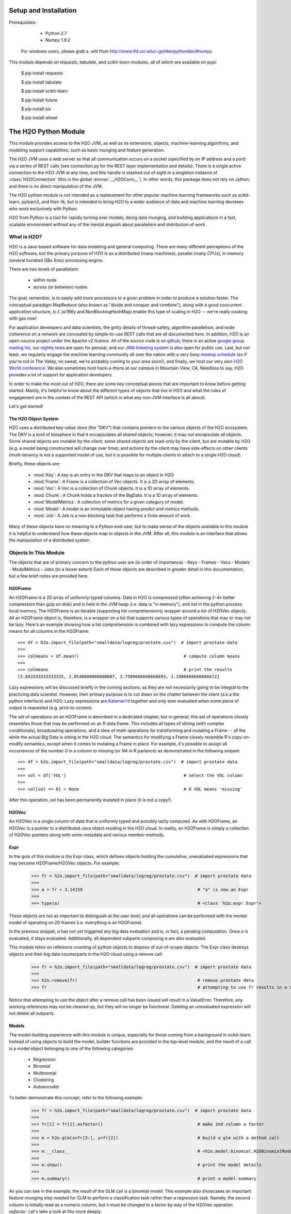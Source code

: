 Setup and Installation
======================

Prerequisites:

    - Python 2.7
    - Numpy 1.9.2

  For windows users, please grab a .whl from http://www.lfd.uci.edu/~gohlke/pythonlibs/#numpy

This module depends on *requests*, *tabulate*, and *scikit-learn* modules, all of which are available on pypi:

    $ pip install requests

    $ pip install tabulate

    $ pip install scikit-learn

    $ pip install future
    
    $ pip install six
 
    $ pip install wheel

The H2O Python Module
=====================

This module provides access to the H2O JVM, as well as its extensions, objects,
machine-learning algorithms, and modeling support capabilities, such as basic
munging and feature generation.

The H2O JVM uses a web server so that all communication occurs on a socket (specified
by an IP address and a port) via a series of REST calls (see connection.py for the REST
layer implementation and details). There is a single active connection to the H2O JVM at
any time, and this handle is stashed out of sight in a singleton instance of
:class:`H2OConnection` (this is the global  :envvar:`__H2OConn__`). In other words,
this package does not rely on Jython, and there is no direct manipulation of the JVM.

The H2O python module is not intended as a replacement for other popular machine learning
frameworks such as scikit-learn, pylearn2, and their ilk, but is intended to bring H2O to
a wider audience of data and machine learning devotees who work exclusively with Python.

H2O from Python is a tool for rapidly turning over models, doing data munging, and
building applications in a fast, scalable environment without any of the mental anguish
about parallelism and distribution of work.

What is H2O?
------------

H2O is a Java-based software for data modeling and general computing. There are many
different perceptions of the H2O software, but the primary purpose of H2O is as a
distributed (many machines), parallel (many CPUs), in memory (several hundred GBs Xmx)
processing engine.

There are two levels of parallelism:

    * within node
    * across (or between) nodes

The goal, remember, is to easily add more processors to a given problem in order to
produce a solution faster. The conceptual paradigm MapReduce (also known as
"divide and conquer and combine"), along with a good concurrent application structure,
(c.f. jsr166y and NonBlockingHashMap) enable this type of scaling in H2O -- we're really
cooking with gas now!

For application developers and data scientists, the gritty details of thread-safety,
algorithm parallelism, and node coherence on a network are concealed by simple-to-use REST
calls that are all documented here. In addition, H2O is an open-source project under the
Apache v2 licence. All of the source code is on
`github <https://github.com/h2oai/h2o-dev>`_, there is an active
`google group mailing list <https://groups.google.com/forum/#!forum/h2ostream>`_, our
`nightly tests <http://test.0xdata.com/>`_ are open for perusal, and our `JIRA ticketing
system <http://jira.0xdata.com>`_ is also open for public use. Last, but not least, we
regularly engage the machine learning community all over the nation with a very busy
`meetup schedule <http://h2o.ai/events/>`_ (so if you're not in The Valley, no sweat,
we're probably coming to your area soon!), and finally, we host our very own `H2O World
conference <http://h2o.ai/h2o-world/>`_. We also sometimes host hack-a-thons at our
campus in Mountain View, CA. Needless to say, H2O provides a lot of support for
application developers.

In order to make the most out of H2O, there are some key conceptual pieces that are important
to know before getting started. Mainly, it's helpful to know about the different types of
objects that live in H2O and what the rules of engagement are in the context of the REST
API (which is what any non-JVM interface is all about).

Let's get started!

The H2O Object System
+++++++++++++++++++++

H2O uses a distributed key-value store (the "DKV") that contains pointers to the
various objects of the H2O ecosystem. The DKV is a kind of biosphere in that it
encapsulates all shared objects; however, it may not encapsulate all objects. Some shared
objects are mutable by the client; some shared objects are read-only by the client, but are
mutable by H2O (e.g. a model being constructed will change over time); and actions by the
client may have side-effects on other clients (multi-tenancy is not a supported model of
use, but it is possible for multiple clients to attach to a single H2O cloud).

Briefly, these objects are:

     * :mod:`Key`:    A key is an entry in the DKV that maps to an object in H2O.

     * :mod:`Frame`:  A Frame is a collection of Vec objects. It is a 2D array of elements.

     * :mod:`Vec`:    A Vec is a collection of Chunk objects. It is a 1D array of elements.

     * :mod:`Chunk`:  A Chunk holds a fraction of the BigData. It is a 1D array of elements.

     * :mod:`ModelMetrics`:   A collection of metrics for a given category of model.

     * :mod:`Model`:  A model is an immutable object having `predict` and `metrics` methods.

     * :mod:`Job`:    A Job is a non-blocking task that performs a finite amount of work.

Many of these objects have no meaning to a Python end-user, but to make sense of
the objects available in this module it is helpful to understand how these objects map to
objects in the JVM. After all, this module is an interface that allows the
manipulation of a distributed system.


Objects In This Module
----------------------

The objects that are of primary concern to the python user are (in order of importance)
- Keys
- Frames
- Vecs
- Models
- ModelMetrics
- Jobs (to a lesser extent)
Each of these objects are described in greater detail in this documentation,
but a few brief notes are provided here.


H2OFrame
++++++++

An H2OFrame is a 2D array of uniformly-typed columns. Data in H2O is compressed (often
achieving 2-4x better compression than gzip on disk) and is held in the JVM heap (i.e.
data is "in memory"), and *not* in the python process local memory. The H2OFrame is an
iterable (supporting list comprehensions) wrapper around a list of H2OVec objects. All an
H2OFrame object is, therefore, is a wrapper on a list that supports various types of operations
that may or may not be lazy. Here's an example showing how a list comprehension is combined
with lazy expressions to compute the column means for all columns in the H2OFrame::

  >>> df = h2o.import_file(path="smalldata/logreg/prostate.csv")  # import prostate data
  >>>
  >>> colmeans = df.mean()                                         # compute column means
  >>>
  >>> colmeans                                                     # print the results
  [5.843333333333335, 3.0540000000000007, 3.7586666666666693, 1.1986666666666672]

Lazy expressions will be discussed briefly in the coming sections, as they are not
necessarily going to be integral to the practicing data scientist. However, their primary
purpose is to cut down on the chatter between the client (a.k.a the python interface) and
H2O. Lazy expressions are `Katamari'd <http://www.urbandictionary.com/define.php?term=Katamari>`_
together and only ever evaluated when some piece of output is requested (e.g. print-to-screen).

The set of operations on an H2OFrame is described in a dedicated chapter, but
in general, this set of operations closely resembles those that may be
performed on an R data.frame. This includes all types of slicing (with complex
conditionals), broadcasting operations, and a slew of math operations for transforming and
mutating a Frame -- all the while the actual Big Data is sitting in the H2O cloud. The semantics
for modifying a Frame closely resemble R's copy-on-modify semantics, except when it comes
to mutating a Frame in place. For example, it's possible to assign all occurrences of the
number `0` in a column to missing (or `NA` in R parlance) as demonstrated in the following
snippet::


  >>> df = h2o.import_file(path="smalldata/logreg/prostate.csv")  # import prostate data
  >>>
  >>> vol = df['VOL']                                              # select the VOL column
  >>>
  >>> vol[vol == 0] = None                                         # 0 VOL means 'missing'

After this operation, `vol` has been permanently mutated in place (it is not a copy!).

H2OVec
++++++
An H2OVec is a single column of data that is uniformly typed and possibly lazily computed.
As with H2OFrame, an H2OVec is a pointer to a distributed Java object residing in the H2O
cloud. In reality, an H2OFrame is simply a collection of H2OVec pointers along with
some metadata and various member methods.

Expr
++++
In the guts of this module is the Expr class, which defines objects holding
the cumulative, unevaluated expressions that may become H2OFrame/H2OVec objects.
For example:

  >>> fr = h2o.import_file(path="smalldata/logreg/prostate.csv")  # import prostate data
  >>>
  >>> a = fr + 3.14159                                             # "a" is now an Expr
  >>>
  >>> type(a)                                                      # <class 'h2o.expr.Expr'>

These objects are not as important to distinguish at the user level, and all operations
can be performed with the mental model of operating on 2D frames (i.e. everything is an
H2OFrame).

In the previous snippet, `a` has not yet triggered any big data evaluation and is, in
fact, a pending computation. Once `a` is evaluated, it stays evaluated. Additionally,
all dependent subparts composing `a` are also evaluated.

This module relies on reference counting of python objects to dispose of
out-of-scope objects. The Expr class destroys objects and their big data
counterparts in the H2O cloud using a remove call:

  >>> fr = h2o.import_file(path="smalldata/logreg/prostate.csv")  # import prostate data
  >>>
  >>> h2o.remove(fr)                                               # remove prostate data
  >>> fr                                                           # attempting to use fr results in a ValueError

Notice that attempting to use the object after a remove call has been issued will
result in a ValueError. Therefore, any working references may not be cleaned up,
but they will no longer be functional. Deleting an unevaluated expression will not
delete all subparts.

Models
++++++

The model-building experience with this module is unique, especially for those coming
from a background in scikit-learn. Instead of using objects to build the model,
builder functions are provided in the top-level module, and the result of a call
is a model object belonging to one of the following categories:

    * Regression
    * Binomial
    * Multinomial
    * Clustering
    * Autoencoder

To better demonstrate this concept, refer to the following example:

  >>> fr = h2o.import_file(path="smalldata/logreg/prostate.csv")  # import prostate data
  >>>
  >>> fr[1] = fr[1].asfactor()                                     # make 2nd column a factor
  >>>
  >>> m = h2o.glm(x=fr[3:], y=fr[2])                               # build a glm with a method call
  >>>
  >>> m.__class__                                                  # <h2o.model.binomial.H2OBinomialModel object at 0x104659cd0>
  >>>
  >>> m.show()                                                     # print the model details
  >>>
  >>> m.summary()                                                  # print a model summary

As you can see in the example, the result of the GLM call is a binomial model. This example also showcases
an important feature-munging step needed for GLM to perform a classification task rather than a
regression task. Namely, the second column is initially read as a numeric column,
but it must be changed to a factor by way of the H2OVec operation `asfactor`. Let's take a look
at this more deeply:

  >>> fr = h2o.import_file(path="smalldata/logreg/prostate.csv")  # import prostate data
  >>>
  >>> fr[1].isfactor()                                             # produces False
  >>>
  >>> m = h2o.gbm(x=fr[2:],y=fr[1])                                # build the gbm
  >>>
  >>> m.__class__                                                  # <h2o.model.regression.H2ORegressionModel object at 0x104d07590>
  >>>
  >>> fr[1] = fr[1].asfactor()                                     # cast the 2nd column to a factor column
  >>>
  >>> fr[1].isfactor()                                             # produces True
  >>>
  >>> m = h2o.gbm(x=fr[2:],y=fr[1])                                # build the gbm
  >>>
  >>> m.__class__                                                  # <h2o.model.binomial.H2OBinomialModel object at 0x104d18f50>

The above example shows how to properly deal with numeric columns you would like to use in a
classification setting. Additionally, H2O can perform on-the-fly scoring of validation
data and provide a host of metrics on the validation and training data. Here's an example
of this functionality, where we additionally split the data set into three pieces for training,
validation, and finally testing:

  >>> fr = h2o.import_file(path="smalldata/logreg/prostate.csv")  # import prostate
  >>>
  >>> fr[1] = fr[1].asfactor()                                     # cast to factor
  >>>
  >>> r = fr[0].runif()                                            # Random UNIform numbers, one per row
  >>>
  >>> train = fr[ r < 0.6 ]                                        # 60% for training data
  >>>
  >>> valid = fr[ (0.6 <= r) & (r < 0.9) ]                         # 30% for validation
  >>>
  >>> test  = fr[ 0.9 <= r ]                                       # 10% for testing
  >>>
  >>> m = h2o.deeplearning(x=train[2:],y=train[1],validation_x=valid[2:],validation_y=valid[1])  # build a deeplearning with a validation set (yes it's this simple)
  >>>
  >>> m                                                            # display the model summary by default (can also call m.show())
  >>>
  >>> m.show()                                                     # equivalent to the above
  >>>
  >>> m.model_performance()                                        # show the performance on the training data, (can also be m.performance(train=True)
  >>>
  >>> m.model_performance(valid=True)                              # show the performance on the validation data
  >>>
  >>> m.model_performance(test_data=test)                          # score and compute new metrics on the test data!

Expanding on this example, there are a number of ways of querying a model for its attributes.
Here are some examples of how to do just that:

  >>> m.mse()           # MSE on the training data
  >>>
  >>> m.mse(valid=True) # MSE on the validation data
  >>>
  >>> m.r2()            # R^2 on the training data
  >>>
  >>> m.r2(valid=True)  # R^2 on the validation data
  >>>
  >>> m.confusion_matrix()  # confusion matrix for max F1
  >>>
  >>> m.confusion_matrix("tpr") # confusion matrix for max true positive rate
  >>>
  >>> m.confusion_matrix("max_per_class_error")   # etc.

All of our models support various accessor methods such as these. The following section will
discuss model metrics in greater detail.

On a final note, each of H2O's algorithms handles missing (colloquially: "missing" or "NA")
and categorical data automatically differently, depending on the algorithm. You can find
out more about each of the individual differences at the following link: http://docs2.h2o.ai/datascience/top.html

Metrics
+++++++

H2O models exhibit a wide array of metrics for each of the model categories:
- Clustering
- Binomial
- Multinomial
- Regression
- AutoEncoder
In turn, each of these categories is associated with a corresponding H2OModelMetrics class.

All algorithm calls return at least one type of metrics: the training set metrics. When building
a model in H2O, you can optionally provide a validation set for on-the-fly evaluation of
holdout data. If the validation set is provided, then two types of metrics are returned:
the training set metrics and the validation set metrics.

In addition to the metrics that can be retrieved at model-build time, there is a
possible third type of metrics available post-build for the final holdout test set that
contains data that does not appear in either the training or validation sets: the
test set metrics. While the returned object is an H2OModelMetrics rather than an H2O model,
it can be queried in the same exact way. Here's an example:

  >>> fr = h2o.import_file(path="smalldata/iris/iris_wheader.csv")   # import iris
  >>>
  >>> r = fr[0].runif()                       # generate a random vector for splitting
  >>>
  >>> train = fr[ r < 0.6 ]                   # split out 60% for training
  >>>
  >>> valid = fr[ 0.6 <= r & r < 0.9 ]        # split out 30% for validation
  >>>
  >>> test = fr[ 0.9 <= r ]                   # split out 10% for testing
  >>>
  >>> my_model = h2o.glm(x=train[1:], y=train[0], validation_x=valid[1:], validation_y=valid[0])  # build a GLM
  >>>
  >>> my_model.coef()                         # print the GLM coefficients, can also perform my_model.coef_norm() to get the normalized coefficients
  >>>
  >>> my_model.null_deviance()                # get the null deviance from the training set metrics
  >>>
  >>> my_model.residual_deviance()            # get the residual deviance from the training set metrics
  >>>
  >>> my_model.null_deviance(valid=True)      # get the null deviance from the validation set metrics (similar for residual deviance)
  >>>
  >>> # now generate a new metrics object for the test hold-out data:
  >>>
  >>> my_metrics = my_model.model_performance(test_data=test) # create the new test set metrics
  >>>
  >>> my_metrics.null_degrees_of_freedom()    # returns the test null dof
  >>>
  >>> my_metrics.residual_deviance()          # returns the test res. deviance
  >>>
  >>> my_metrics.aic()                        # returns the test aic

As you can see, the new model metrics object generated by calling `model_performance` on the
model object supports all of the metric accessor methods as a model. For a complete list of
the available metrics for various model categories, please refer to the "Metrics in H2O" section
of this document.

Example of H2O on Hadoop
------------------------

Here is a brief example of H2O on Hadoop:

.. code-block:: python

  import h2o
  h2o.init(ip="192.168.1.10", port=54321)
  --------------------------  ------------------------------------
  H2O cluster uptime:         2 minutes 1 seconds 966 milliseconds
  H2O cluster version:        0.1.27.1064
  H2O cluster name:           H2O_96762
  H2O cluster total nodes:    4
  H2O cluster total memory:   38.34 GB
  H2O cluster total cores:    16
  H2O cluster allowed cores:  80
  H2O cluster healthy:        True
  --------------------------  ------------------------------------
  pathDataTrain = ["hdfs://192.168.1.10/user/data/data_train.csv"]
  pathDataTest = ["hdfs://192.168.1.10/user/data/data_test.csv"]
  trainFrame = h2o.import_file(path=pathDataTrain)
  testFrame = h2o.import_file(path=pathDataTest)

  #Parse Progress: [##################################################] 100%
  #Imported [hdfs://192.168.1.10/user/data/data_train.csv'] into cluster with 60000 rows and 500 cols

  #Parse Progress: [##################################################] 100%
  #Imported ['hdfs://192.168.1.10/user/data/data_test.csv'] into cluster with 10000 rows and 500 cols

  trainFrame[499]._name = "label"
  testFrame[499]._name = "label"

  model = h2o.gbm(x=trainFrame.drop("label"),
              y=trainFrame["label"],
              validation_x=testFrame.drop("label"),
              validation_y=testFrame["label"],
              ntrees=100,
              max_depth=10
              )

  #gbm Model Build Progress: [##################################################] 100%

  predictFrame = model.predict(testFrame)
  model.model_performance(testFrame)

